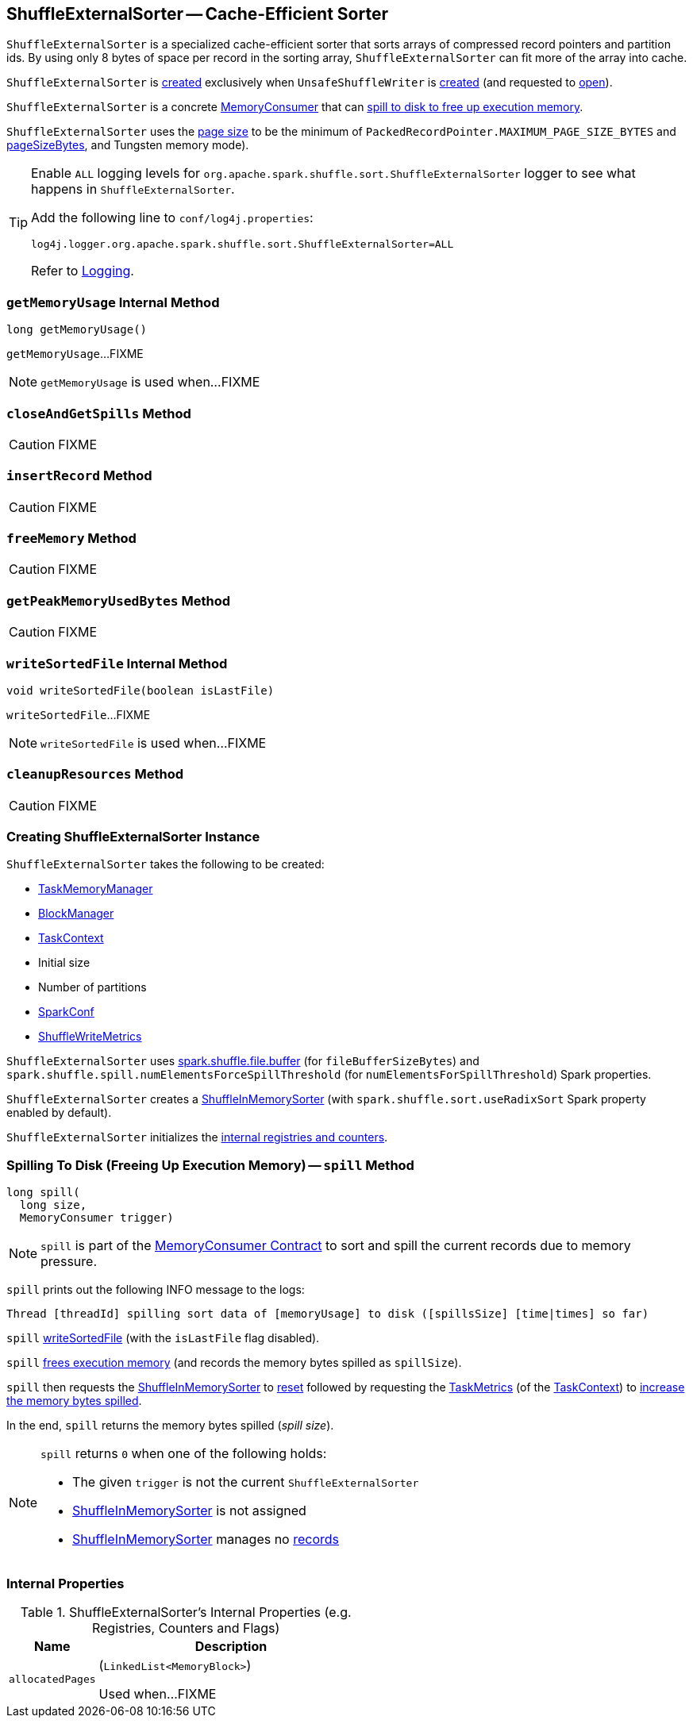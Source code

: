 == [[ShuffleExternalSorter]] ShuffleExternalSorter -- Cache-Efficient Sorter

`ShuffleExternalSorter` is a specialized cache-efficient sorter that sorts arrays of compressed record pointers and partition ids. By using only 8 bytes of space per record in the sorting array, `ShuffleExternalSorter` can fit more of the array into cache.

`ShuffleExternalSorter` is <<creating-instance, created>> exclusively when `UnsafeShuffleWriter` is <<spark-shuffle-UnsafeShuffleWriter.adoc#creating-instance, created>> (and requested to <<spark-shuffle-UnsafeShuffleWriter.adoc#open, open>>).

`ShuffleExternalSorter` is a concrete <<spark-memory-MemoryConsumer.adoc#, MemoryConsumer>> that can <<spill, spill to disk to free up execution memory>>.

[[pageSize]]
`ShuffleExternalSorter` uses the <<spark-memory-MemoryConsumer.adoc#pageSize, page size>> to be the minimum of `PackedRecordPointer.MAXIMUM_PAGE_SIZE_BYTES` and link:spark-memory-TaskMemoryManager.adoc#pageSizeBytes[pageSizeBytes], and Tungsten memory mode).

[[logging]]
[TIP]
====
Enable `ALL` logging levels for `org.apache.spark.shuffle.sort.ShuffleExternalSorter` logger to see what happens in `ShuffleExternalSorter`.

Add the following line to `conf/log4j.properties`:

```
log4j.logger.org.apache.spark.shuffle.sort.ShuffleExternalSorter=ALL
```

Refer to <<spark-logging.adoc#, Logging>>.
====

=== [[getMemoryUsage]] `getMemoryUsage` Internal Method

[source, java]
----
long getMemoryUsage()
----

`getMemoryUsage`...FIXME

NOTE: `getMemoryUsage` is used when...FIXME

=== [[closeAndGetSpills]] `closeAndGetSpills` Method

CAUTION: FIXME

=== [[insertRecord]] `insertRecord` Method

CAUTION: FIXME

=== [[freeMemory]] `freeMemory` Method

CAUTION: FIXME

=== [[getPeakMemoryUsedBytes]] `getPeakMemoryUsedBytes` Method

CAUTION: FIXME

=== [[writeSortedFile]] `writeSortedFile` Internal Method

[source, java]
----
void writeSortedFile(boolean isLastFile)
----

`writeSortedFile`...FIXME

NOTE: `writeSortedFile` is used when...FIXME

=== [[cleanupResources]] `cleanupResources` Method

CAUTION: FIXME

=== [[creating-instance]] Creating ShuffleExternalSorter Instance

`ShuffleExternalSorter` takes the following to be created:

* [[memoryManager]] <<spark-memory-TaskMemoryManager.adoc#, TaskMemoryManager>>
* [[blockManager]] <<spark-BlockManager.adoc#, BlockManager>>
* [[taskContext]] <<spark-TaskContext.adoc#, TaskContext>>
* [[initialSize]] Initial size
* [[numPartitions]] Number of partitions
* [[conf]] <<spark-SparkConf.adoc#, SparkConf>>
* [[writeMetrics]] <<spark-executor-ShuffleWriteMetrics.adoc#, ShuffleWriteMetrics>>

[[fileBufferSizeBytes]]
`ShuffleExternalSorter` uses link:spark-ExternalSorter.adoc#spark_shuffle_file_buffer[spark.shuffle.file.buffer] (for `fileBufferSizeBytes`) and `spark.shuffle.spill.numElementsForceSpillThreshold` (for `numElementsForSpillThreshold`) Spark properties.

`ShuffleExternalSorter` creates a <<inMemSorter, ShuffleInMemorySorter>> (with `spark.shuffle.sort.useRadixSort` Spark property enabled by default).

`ShuffleExternalSorter` initializes the <<internal-registries, internal registries and counters>>.

=== [[spill]] Spilling To Disk (Freeing Up Execution Memory) -- `spill` Method

[source, java]
----
long spill(
  long size,
  MemoryConsumer trigger)
----

NOTE: `spill` is part of the <<spark-memory-MemoryConsumer.adoc#spill, MemoryConsumer Contract>> to sort and spill the current records due to memory pressure.

`spill` prints out the following INFO message to the logs:

```
Thread [threadId] spilling sort data of [memoryUsage] to disk ([spillsSize] [time|times] so far)
```

`spill` <<writeSortedFile, writeSortedFile>> (with the `isLastFile` flag disabled).

`spill` <<freeMemory, frees execution memory>> (and records the memory bytes spilled as `spillSize`).

`spill` then requests the <<inMemSorter, ShuffleInMemorySorter>> to <<spark-shuffle-ShuffleInMemorySorter.adoc#reset, reset>> followed by requesting the <<spark-TaskContext.adoc#taskMetrics, TaskMetrics>> (of the <<taskContext, TaskContext>>) to <<spark-executor-TaskMetrics.adoc#incMemoryBytesSpilled, increase the memory bytes spilled>>.

In the end, `spill` returns the memory bytes spilled (_spill size_).

[NOTE]
====
`spill` returns `0` when one of the following holds:

* The given `trigger` is not the current `ShuffleExternalSorter`

* <<inMemSorter, ShuffleInMemorySorter>> is not assigned

* <<inMemSorter, ShuffleInMemorySorter>> manages no <<spark-shuffle-ShuffleInMemorySorter.adoc#numRecords, records>>
====

=== [[internal-registries]] Internal Properties

.ShuffleExternalSorter's Internal Properties (e.g. Registries, Counters and Flags)
[cols="1m,3",options="header",width="100%"]
|===
| Name
| Description

| allocatedPages
a| [[allocatedPages]] (`LinkedList<MemoryBlock>`)

Used when...FIXME

|===
